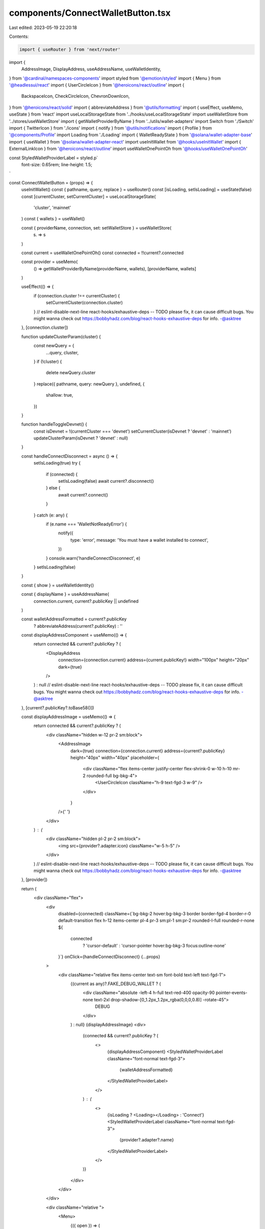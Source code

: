 components/ConnectWalletButton.tsx
==================================

Last edited: 2023-05-19 22:20:18

Contents:

.. code-block:: tsx

    import { useRouter } from 'next/router'
import {
  AddressImage,
  DisplayAddress,
  useAddressName,
  useWalletIdentity,
} from '@cardinal/namespaces-components'
import styled from '@emotion/styled'
import { Menu } from '@headlessui/react'
import { UserCircleIcon } from '@heroicons/react/outline'
import {
  BackspaceIcon,
  CheckCircleIcon,
  ChevronDownIcon,
} from '@heroicons/react/solid'
import { abbreviateAddress } from '@utils/formatting'
import { useEffect, useMemo, useState } from 'react'
import useLocalStorageState from '../hooks/useLocalStorageState'
import useWalletStore from '../stores/useWalletStore'
import { getWalletProviderByName } from '../utils/wallet-adapters'
import Switch from './Switch'
import { TwitterIcon } from './icons'
import { notify } from '@utils/notifications'
import { Profile } from '@components/Profile'
import Loading from './Loading'
import { WalletReadyState } from '@solana/wallet-adapter-base'
import { useWallet } from '@solana/wallet-adapter-react'
import useInitWallet from '@hooks/useInitWallet'
import { ExternalLinkIcon } from '@heroicons/react/outline'
import useWalletOnePointOh from '@hooks/useWalletOnePointOh'

const StyledWalletProviderLabel = styled.p`
  font-size: 0.65rem;
  line-height: 1.5;
`

const ConnectWalletButton = (props) => {
  useInitWallet()
  const { pathname, query, replace } = useRouter()
  const [isLoading, setIsLoading] = useState(false)
  const [currentCluster, setCurrentCluster] = useLocalStorageState(
    'cluster',
    'mainnet'
  )
  const { wallets } = useWallet()

  const { providerName, connection, set: setWalletStore } = useWalletStore(
    (s) => s
  )

  const current = useWalletOnePointOh()
  const connected = !!current?.connected

  const provider = useMemo(
    () => getWalletProviderByName(providerName, wallets),
    [providerName, wallets]
  )

  useEffect(() => {
    if (connection.cluster !== currentCluster) {
      setCurrentCluster(connection.cluster)
    }
    // eslint-disable-next-line react-hooks/exhaustive-deps -- TODO please fix, it can cause difficult bugs. You might wanna check out https://bobbyhadz.com/blog/react-hooks-exhaustive-deps for info. -@asktree
  }, [connection.cluster])

  function updateClusterParam(cluster) {
    const newQuery = {
      ...query,
      cluster,
    }
    if (!cluster) {
      delete newQuery.cluster
    }
    replace({ pathname, query: newQuery }, undefined, {
      shallow: true,
    })
  }

  function handleToggleDevnet() {
    const isDevnet = !(currentCluster === 'devnet')
    setCurrentCluster(isDevnet ? 'devnet' : 'mainnet')
    updateClusterParam(isDevnet ? 'devnet' : null)
  }

  const handleConnectDisconnect = async () => {
    setIsLoading(true)
    try {
      if (connected) {
        setIsLoading(false)
        await current?.disconnect()
      } else {
        await current?.connect()
      }
    } catch (e: any) {
      if (e.name === 'WalletNotReadyError') {
        notify({
          type: 'error',
          message: 'You must have a wallet installed to connect',
        })
      }
      console.warn('handleConnectDisconnect', e)
    }
    setIsLoading(false)
  }

  const { show } = useWalletIdentity()

  const { displayName } = useAddressName(
    connection.current,
    current?.publicKey || undefined
  )

  const walletAddressFormatted = current?.publicKey
    ? abbreviateAddress(current?.publicKey)
    : ''
  const displayAddressComponent = useMemo(() => {
    return connected && current?.publicKey ? (
      <DisplayAddress
        connection={connection.current}
        address={current.publicKey!}
        width="100px"
        height="20px"
        dark={true}
      />
    ) : null
    // eslint-disable-next-line react-hooks/exhaustive-deps -- TODO please fix, it can cause difficult bugs. You might wanna check out https://bobbyhadz.com/blog/react-hooks-exhaustive-deps for info. -@asktree
  }, [current?.publicKey?.toBase58()])

  const displayAddressImage = useMemo(() => {
    return connected && current?.publicKey ? (
      <div className="hidden w-12 pr-2 sm:block">
        <AddressImage
          dark={true}
          connection={connection.current}
          address={current?.publicKey}
          height="40px"
          width="40px"
          placeholder={
            <div className="flex items-center justify-center flex-shrink-0 w-10 h-10 mr-2 rounded-full bg-bkg-4">
              <UserCircleIcon className="h-9 text-fgd-3 w-9" />
            </div>
          }
        />{' '}
      </div>
    ) : (
      <div className="hidden pl-2 pr-2 sm:block">
        <img src={provider?.adapter.icon} className="w-5 h-5" />
      </div>
    )
    // eslint-disable-next-line react-hooks/exhaustive-deps -- TODO please fix, it can cause difficult bugs. You might wanna check out https://bobbyhadz.com/blog/react-hooks-exhaustive-deps for info. -@asktree
  }, [provider])

  return (
    <div className="flex">
      <div
        disabled={connected}
        className={`bg-bkg-2 hover:bg-bkg-3  border border-fgd-4 border-r-0 default-transition flex h-12 items-center pl-4 pr-3 sm:pl-1 sm:pr-2 rounded-l-full rounded-r-none ${
          connected
            ? 'cursor-default'
            : 'cursor-pointer hover:bg-bkg-3 focus:outline-none'
        }`}
        onClick={handleConnectDisconnect}
        {...props}
      >
        <div className="relative flex items-center text-sm font-bold text-left text-fgd-1">
          {(current as any)?.FAKE_DEBUG_WALLET ? (
            <div className="absolute -left-4 h-full text-red-400 opacity-90 pointer-events-none text-2xl drop-shadow-[0_1.2px_1.2px_rgba(0,0,0,0.8)] -rotate-45">
              DEBUG
            </div>
          ) : null}
          {displayAddressImage}
          <div>
            {connected && current?.publicKey ? (
              <>
                {displayAddressComponent}
                <StyledWalletProviderLabel className="font-normal text-fgd-3">
                  {walletAddressFormatted}
                </StyledWalletProviderLabel>
              </>
            ) : (
              <>
                {isLoading ? <Loading></Loading> : 'Connect'}
                <StyledWalletProviderLabel className="font-normal text-fgd-3">
                  {provider?.adapter?.name}
                </StyledWalletProviderLabel>
              </>
            )}
          </div>
        </div>
      </div>

      <div className="relative ">
        <Menu>
          {({ open }) => (
            <>
              <Menu.Button
                className={`border bg-bkg-2 border-fgd-4 cursor-pointer default-transition h-12 w-12 py-2 px-2 rounded-r-full hover:bg-bkg-3 focus:outline-none`}
              >
                <ChevronDownIcon
                  className={`${
                    open ? 'transform rotate-180' : 'transform rotate-360'
                  } default-transition h-5 m-auto ml-1 text-primary-light w-5`}
                />
              </Menu.Button>
              <Menu.Items className="absolute right-0 z-20 w-48 p-2 border rounded-md shadow-md outline-none bg-bkg-1 border-fgd-4 top-14">
                <>
                  {wallets
                    .filter(
                      ({ adapter }) =>
                        adapter.readyState !== WalletReadyState.Unsupported
                    )
                    .map(({ adapter: { icon, name } }) => (
                      <Menu.Item key={name}>
                        <button
                          className="flex items-center w-full p-2 font-normal default-transition h-9 hover:bg-bkg-3 hover:cursor-pointer hover:rounded focus:outline-none"
                          onClick={() =>
                            setWalletStore((s) => {
                              s.providerName = name
                            })
                          }
                        >
                          <img src={icon} className="w-4 h-4 mr-2" />
                          <span className="text-sm">{name}</span>

                          {provider?.adapter?.name === name ? (
                            <CheckCircleIcon className="w-5 h-5 ml-2 text-green" />
                          ) : null}
                        </button>
                      </Menu.Item>
                    ))}
                  <Menu.Item key={'devnet'}>
                    <div className="flex items-center w-full p-2 font-normal default-transition h-9 hover:bg-bkg-3 hover:cursor-pointer hover:rounded focus:outline-none">
                      <span className="text-sm">Devnet</span>
                      <Switch
                        checked={currentCluster === 'devnet'}
                        onChange={() => {
                          handleToggleDevnet()
                        }}
                      />
                    </div>
                  </Menu.Item>
                  {current && current.publicKey && (
                    <>
                      <hr
                        className={`border border-fgd-3 opacity-50 mt-2 mb-2`}
                      ></hr>
                      <Menu.Item key={'profile'}>
                        <div className="p-2">
                          <Profile />
                        </div>
                      </Menu.Item>
                      <hr
                        className={`border border-fgd-3 opacity-50 mt-2 mb-2`}
                      ></hr>
                      <Menu.Item key={'twitter'}>
                        <button
                          className="flex items-center w-full p-2 font-normal default-transition h-9 hover:bg-bkg-3 hover:cursor-pointer hover:rounded focus:outline-none"
                          onClick={() =>
                            show(
                              // @ts-ignore
                              current,
                              connection.current,
                              connection.cluster
                            )
                          }
                        >
                          <TwitterIcon className="w-4 h-4 mr-2" />
                          <span className="text-sm">
                            {displayName ? 'Edit Twitter' : 'Link Twitter'}
                          </span>
                        </button>
                      </Menu.Item>
                      <Menu.Item key={'disconnect'}>
                        <button
                          className="flex items-center w-full p-2 font-normal default-transition h-9 hover:bg-bkg-3 hover:cursor-pointer hover:rounded focus:outline-none"
                          onClick={handleConnectDisconnect}
                        >
                          <BackspaceIcon className="w-4 h-4 mr-2" />
                          <span className="text-sm">Disconnect</span>
                        </button>
                      </Menu.Item>
                    </>
                  )}
                  <hr className="border border-fgd-3 opacity-50 mt-2 mb-2 sm:hidden" />
                  <Menu.Item>
                    <a
                      className="flex items-center p-2 rounded transition-colors sm:hidden hover:bg-bkg-3"
                      href="https://docs.realms.today/"
                      target="_blank"
                      rel="noreferrer"
                    >
                      <ExternalLinkIcon className="w-4 h-4 mr-2 stroke-white" />
                      <div className="text-white text-sm">Read the Docs</div>
                    </a>
                  </Menu.Item>
                </>
              </Menu.Items>
            </>
          )}
        </Menu>
      </div>
    </div>
  )
}

export default ConnectWalletButton


